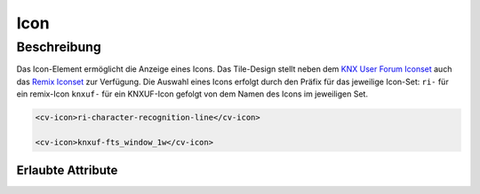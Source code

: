 .. _tile-component-icon:

Icon
====

.. api-doc:: cv.ui.structure.tile.components.Icon


Beschreibung
------------

Das Icon-Element ermöglicht die Anzeige eines Icons. Das Tile-Design stellt neben dem `KNX User Forum
Iconset <http://knx-user-forum.de/knx-uf-iconset/>`__ auch das
`Remix Iconset <https://remixicon.com/>`_ zur Verfügung.
Die Auswahl eines Icons erfolgt durch den Präfix für das jeweilige Icon-Set:
``ri-`` für ein remix-Icon
``knxuf-`` für ein KNXUF-Icon
gefolgt von dem Namen des Icons im jeweiligen Set.

.. code:: xml

    <cv-icon>ri-character-recognition-line</cv-icon>

    <cv-icon>knxuf-fts_window_1w</cv-icon>


Erlaubte Attribute
^^^^^^^^^^^^^^^^^^

.. parameter-information:: cv-icon tile

